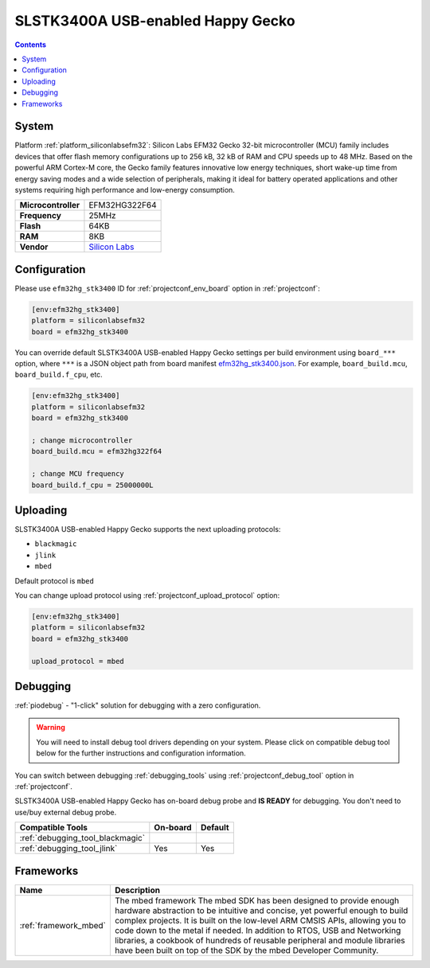 ..  Copyright (c) 2014-present PlatformIO <contact@platformio.org>
    Licensed under the Apache License, Version 2.0 (the "License");
    you may not use this file except in compliance with the License.
    You may obtain a copy of the License at
       http://www.apache.org/licenses/LICENSE-2.0
    Unless required by applicable law or agreed to in writing, software
    distributed under the License is distributed on an "AS IS" BASIS,
    WITHOUT WARRANTIES OR CONDITIONS OF ANY KIND, either express or implied.
    See the License for the specific language governing permissions and
    limitations under the License.

.. _board_siliconlabsefm32_efm32hg_stk3400:

SLSTK3400A USB-enabled Happy Gecko
==================================

.. contents::

System
------

Platform :ref:`platform_siliconlabsefm32`: Silicon Labs EFM32 Gecko 32-bit microcontroller (MCU) family includes devices that offer flash memory configurations up to 256 kB, 32 kB of RAM and CPU speeds up to 48 MHz. Based on the powerful ARM Cortex-M core, the Gecko family features innovative low energy techniques, short wake-up time from energy saving modes and a wide selection of peripherals, making it ideal for battery operated applications and other systems requiring high performance and low-energy consumption.

.. list-table::

  * - **Microcontroller**
    - EFM32HG322F64
  * - **Frequency**
    - 25MHz
  * - **Flash**
    - 64KB
  * - **RAM**
    - 8KB
  * - **Vendor**
    - `Silicon Labs <https://www.silabs.com/products/development-tools/mcu/32-bit/efm32-happy-gecko-starter-kit?utm_source=platformio&utm_medium=docs>`__


Configuration
-------------

Please use ``efm32hg_stk3400`` ID for :ref:`projectconf_env_board` option in :ref:`projectconf`:

.. code-block:: ini

  [env:efm32hg_stk3400]
  platform = siliconlabsefm32
  board = efm32hg_stk3400

You can override default SLSTK3400A USB-enabled Happy Gecko settings per build environment using
``board_***`` option, where ``***`` is a JSON object path from
board manifest `efm32hg_stk3400.json <https://github.com/platformio/platform-siliconlabsefm32/blob/master/boards/efm32hg_stk3400.json>`_. For example,
``board_build.mcu``, ``board_build.f_cpu``, etc.

.. code-block:: ini

  [env:efm32hg_stk3400]
  platform = siliconlabsefm32
  board = efm32hg_stk3400

  ; change microcontroller
  board_build.mcu = efm32hg322f64

  ; change MCU frequency
  board_build.f_cpu = 25000000L


Uploading
---------
SLSTK3400A USB-enabled Happy Gecko supports the next uploading protocols:

* ``blackmagic``
* ``jlink``
* ``mbed``

Default protocol is ``mbed``

You can change upload protocol using :ref:`projectconf_upload_protocol` option:

.. code-block:: ini

  [env:efm32hg_stk3400]
  platform = siliconlabsefm32
  board = efm32hg_stk3400

  upload_protocol = mbed

Debugging
---------

:ref:`piodebug` - "1-click" solution for debugging with a zero configuration.

.. warning::
    You will need to install debug tool drivers depending on your system.
    Please click on compatible debug tool below for the further
    instructions and configuration information.

You can switch between debugging :ref:`debugging_tools` using
:ref:`projectconf_debug_tool` option in :ref:`projectconf`.

SLSTK3400A USB-enabled Happy Gecko has on-board debug probe and **IS READY** for debugging. You don't need to use/buy external debug probe.

.. list-table::
  :header-rows:  1

  * - Compatible Tools
    - On-board
    - Default
  * - :ref:`debugging_tool_blackmagic`
    - 
    - 
  * - :ref:`debugging_tool_jlink`
    - Yes
    - Yes

Frameworks
----------
.. list-table::
    :header-rows:  1

    * - Name
      - Description

    * - :ref:`framework_mbed`
      - The mbed framework The mbed SDK has been designed to provide enough hardware abstraction to be intuitive and concise, yet powerful enough to build complex projects. It is built on the low-level ARM CMSIS APIs, allowing you to code down to the metal if needed. In addition to RTOS, USB and Networking libraries, a cookbook of hundreds of reusable peripheral and module libraries have been built on top of the SDK by the mbed Developer Community.